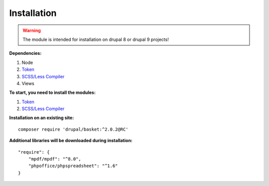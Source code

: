 Installation
===================================

.. warning::
    The module is intended for installation on drupal 8 or drupal 9 projects!


**Dependencies:**

#. Node
#. `Token <https://www.drupal.org/project/token/>`_
#. `SCSS/Less Compiler <https://www.drupal.org/project/scss_compiler/>`_
#. Views

**To start, you need to install the modules:**

#. `Token <https://www.drupal.org/project/token/>`_
#. `SCSS/Less Compiler <https://www.drupal.org/project/scss_compiler/>`_


**Installation on an existing site:**
::

    composer require 'drupal/basket:^2.0.2@RC'
    

**Additional libraries will be downloaded during installation:**
::

    "require": {
        "mpdf/mpdf": "^8.0",
        "phpoffice/phpspreadsheet": "^1.6"
    }

    
    
    

.. autosummary::
   :toctree: generated

   AlternativeCommerce
